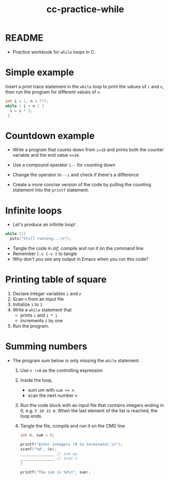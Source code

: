 #+title: cc-practice-while
#+STARTUP: overview hideblocks indent
#+PROPERTY: header-args:C :main yes :includes <stdio.h> :exports both :results output :comments both
* README

- Practice workbook for ~while~ loops in C.

* Simple example

Insert a print trace statement in the ~while~ loop to print the values
of ~i~ and ~n~, then run the program for different values of ~n~.

#+name: trace
#+begin_src C
  int i = 1, n = ???;
  while ( i < n ) {
    i = i * 2;
   }
#+end_src

* Countdown example

- Write a program that counts down from ~i=10~ and prints both the
  counter variable and the end value ~n=10~.

- Use a compound operator ~i--~ for counting down

- Change the operator to ~--i~ and check if there's a difference
   
- Create a more concise version of the code by pulling the counting
  statement into the ~printf~ statement.

* Infinite loops

- Let's produce an infinite loop!

#+name: inf
#+begin_src C :tangle inf.c
  while (1)
    puts("Still running...\n");
#+end_src

- Tangle the code in [[inf]], compile and run it on the command line
- Remember ~C-c C-v t~ to tangle
- Why don't you see any output in Emacs when you run this code?

* Printing table of square

1) Declare integer variables ~i~ and ~n~
2) Scan ~n~ from an input file
3) Initialize ~i~ to ~1~
4) Write a ~while~ statement that
   - prints ~i~ and ~i * i~
   - increments ~i~ by one
5) Run the program.

* Summing numbers

- The program [[sum]] below is only missing the ~while~ statement.

  1) Use ~n !=0~ as the controlling expression
  2) Inside the loop,
     - sum um with ~sum += n~
     - scan the next number ~n~
  3) Run the code block with an input file that contains integers
     ending in 0, e.g.  ~5 10 15 0~. When the last element of the list
     is reached, the loop ends.
  4) Tangle the file, compile and run it on the CMD line

  #+name: sum
  #+begin_src C :cmdline < sum_input :tangle sum.c
    int n, sum = 0;

    printf("Enter integers (0 to terminate).\n");
    scanf("%d", &n);
    _______________ // sum up
    _______________ // scan n
    }

    printf("The sum is %d\n", sum);
  #+end_src
